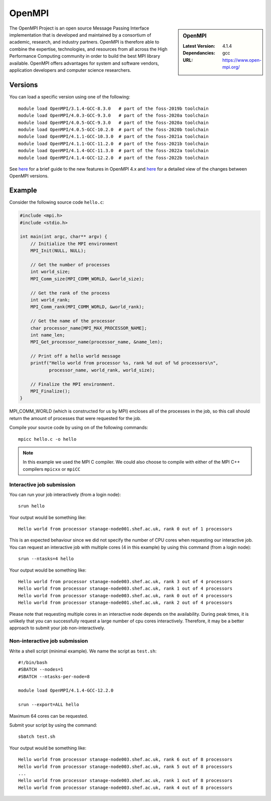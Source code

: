.. _openmpi_stanage:

OpenMPI
=======

.. sidebar:: OpenMPI

   :Latest Version: 4.1.4
   :Dependancies: gcc
   :URL: https://www.open-mpi.org/

The OpenMPI Project is an open source Message Passing Interface implementation that is developed and maintained by a consortium of academic, research, and industry partners. OpenMPI is therefore able to combine the expertise, technologies, and resources from all across the High Performance Computing community in order to build the best MPI library available. OpenMPI offers advantages for system and software vendors, application developers and computer science researchers.

Versions
--------

You can load a specific version using one of the following: ::

    module load OpenMPI/3.1.4-GCC-8.3.0   # part of the foss-2019b toolchain
    module load OpenMPI/4.0.3-GCC-9.3.0   # part of the foss-2020a toolchain
    module load OpenMPI/4.0.5-GCC-9.3.0   # part of the foss-2020a toolchain
    module load OpenMPI/4.0.5-GCC-10.2.0  # part of the foss-2020b toolchain
    module load OpenMPI/4.1.1-GCC-10.3.0  # part of the foss-2021a toolchain
    module load OpenMPI/4.1.1-GCC-11.2.0  # part of the foss-2021b toolchain
    module load OpenMPI/4.1.4-GCC-11.3.0  # part of the foss-2022a toolchain
    module load OpenMPI/4.1.4-GCC-12.2.0  # part of the foss-2022b toolchain


See `here <https://www.open-mpi.org/software/ompi/major-changes.php>`__ for a brief guide to the new features in OpenMPI 4.x and `here <https://docs.open-mpi.org/en/v5.0.x/news/news-v4.1.x.html>`__ for a detailed view of the changes between OpenMPI versions.

Example
-------


Consider the following source code ``hello.c``:

.. code-block:: c

    #include <mpi.h>
    #include <stdio.h>

    int main(int argc, char** argv) {
        // Initialize the MPI environment
        MPI_Init(NULL, NULL);

        // Get the number of processes
        int world_size;
        MPI_Comm_size(MPI_COMM_WORLD, &world_size);

        // Get the rank of the process
        int world_rank;
        MPI_Comm_rank(MPI_COMM_WORLD, &world_rank);

        // Get the name of the processor
        char processor_name[MPI_MAX_PROCESSOR_NAME];
        int name_len;
        MPI_Get_processor_name(processor_name, &name_len);

        // Print off a hello world message
        printf("Hello world from processor %s, rank %d out of %d processors\n",
               processor_name, world_rank, world_size);

        // Finalize the MPI environment.
        MPI_Finalize();
    }

MPI_COMM_WORLD (which is constructed for us by MPI) encloses all of the processes in the job, so this call should return the amount of processes that were requested for the job.

Compile your source code by using on of the following commands: ::

    mpicc hello.c -o hello

.. note:: 

        In this example we used the MPI C compiler. We could also choose to compile with either of the MPI C++ compilers ``mpicxx`` or ``mpiCC``


Interactive job submission
##########################


You can run your job interactively (from a login node): ::

    srun hello

Your output would be something like: ::

    Hello world from processor stanage-node001.shef.ac.uk, rank 0 out of 1 processors


This is an expected behaviour since we did not specify the number of CPU cores when requesting our interactive job.
You can request an interactive job with multiple cores (4 in this example) by using this command (from a login node): ::

    srun --ntasks=4 hello

Your output would be something like: ::

    Hello world from processor stanage-node003.shef.ac.uk, rank 3 out of 4 processors
    Hello world from processor stanage-node003.shef.ac.uk, rank 1 out of 4 processors
    Hello world from processor stanage-node003.shef.ac.uk, rank 0 out of 4 processors
    Hello world from processor stanage-node001.shef.ac.uk, rank 2 out of 4 processors


Please note that requesting multiple cores in an interactive node depends on the availability. During peak times, it is unlikely that you can successfully request a large number of cpu cores interactively.  Therefore, it may be a better approach to submit your job non-interactively. 

   

Non-interactive job submission
##############################

Write a shell script (minimal example). We name the script as ``test.sh``: ::


    #!/bin/bash
    #SBATCH --nodes=1
    #SBATCH --ntasks-per-node=8

    module load OpenMPI/4.1.4-GCC-12.2.0

    srun --export=ALL hello

Maximum 64 cores can be requested.

Submit your script by using the command: ::

    sbatch test.sh

Your output would be something like: ::

    Hello world from processor stanage-node003.shef.ac.uk, rank 6 out of 8 processors
    Hello world from processor stanage-node003.shef.ac.uk, rank 5 out of 8 processors
    ...
    Hello world from processor stanage-node003.shef.ac.uk, rank 1 out of 8 processors
    Hello world from processor stanage-node003.shef.ac.uk, rank 4 out of 8 processors



